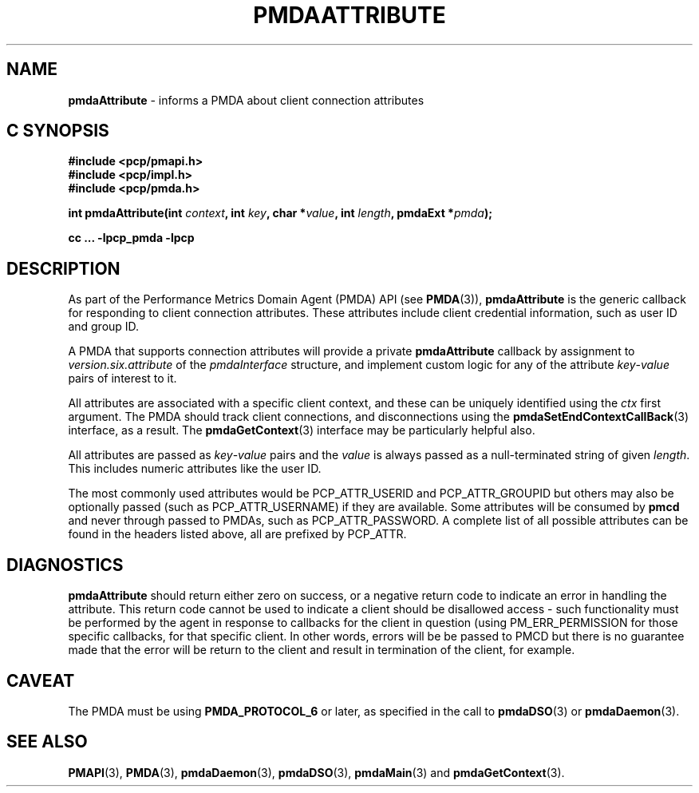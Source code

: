 '\"macro stdmacro
.\"
.\" Copyright (c) 2013 Red Hat.
.\" 
.\" This program is free software; you can redistribute it and/or modify it
.\" under the terms of the GNU General Public License as published by the
.\" Free Software Foundation; either version 2 of the License, or (at your
.\" option) any later version.
.\" 
.\" This program is distributed in the hope that it will be useful, but
.\" WITHOUT ANY WARRANTY; without even the implied warranty of MERCHANTABILITY
.\" or FITNESS FOR A PARTICULAR PURPOSE.  See the GNU General Public License
.\" for more details.
.\" 
.\"
.TH PMDAATTRIBUTE 3 "PCP" "Performance Co-Pilot"
.SH NAME
\f3pmdaAttribute\f1 \- informs a PMDA about client connection attributes
.SH "C SYNOPSIS"
.ft 3
#include <pcp/pmapi.h>
.br
#include <pcp/impl.h>
.br
#include <pcp/pmda.h>
.sp
int pmdaAttribute(int \fIcontext\fP, int \fIkey\fP, char *\fIvalue\fP, int \fIlength\fP, pmdaExt *\fIpmda\fP);
.sp
cc ... \-lpcp_pmda \-lpcp
.ft 1
.SH DESCRIPTION
As part of the Performance Metrics Domain Agent (PMDA) API (see
.BR PMDA (3)),
.B pmdaAttribute
is the generic callback for responding to client connection attributes.
These attributes include client credential information, such as user ID
and group ID.
.PP
A PMDA that supports connection attributes will provide a private
.B pmdaAttribute
callback
by assignment to
.I version.six.attribute
of the
.I pmdaInterface
structure, and implement custom logic for any of the attribute
.IR key \-\c
.I value
pairs of interest to it.
.PP
All attributes are associated with a specific client context, and these
can be uniquely identified using the
.I ctx
first argument.
The PMDA should track client connections, and disconnections using the
.BR pmdaSetEndContextCallBack (3)
interface, as a result.
The
.BR pmdaGetContext (3)
interface may be particularly helpful also.
.PP
All attributes are passed as 
.IR key \-\c
.I value
pairs and the
.I value
is always passed as a null-terminated string of given
.IR length .
This includes numeric attributes like the user ID.
.PP
The most commonly used attributes would be PCP_ATTR_USERID and PCP_ATTR_GROUPID
but others may also be optionally passed (such as PCP_ATTR_USERNAME) if they are
available.
Some attributes will be consumed by
.B pmcd
and never through passed to PMDAs, such as PCP_ATTR_PASSWORD.
A complete list of all possible attributes can be found in the headers listed
above, all are prefixed by PCP_ATTR.
.SH DIAGNOSTICS
.B pmdaAttribute
should return either zero on success, or a negative return code
to indicate an error in handling the attribute.
This return code cannot be used to indicate a client should be
disallowed access \- such functionality must be performed by the agent in
response to callbacks for the client in question (using PM_ERR_PERMISSION
for those specific callbacks, for that specific client.
In other words, errors will be be passed to PMCD but there is no guarantee
made that the error will be return to the client and result in termination
of the client, for example.
.SH CAVEAT
The PMDA must be using 
.B PMDA_PROTOCOL_6 
or later, as specified in the call to 
.BR pmdaDSO (3)
or 
.BR pmdaDaemon (3).
.SH SEE ALSO
.BR PMAPI (3),
.BR PMDA (3),
.BR pmdaDaemon (3),
.BR pmdaDSO (3),
.BR pmdaMain (3)
and
.BR pmdaGetContext (3).
